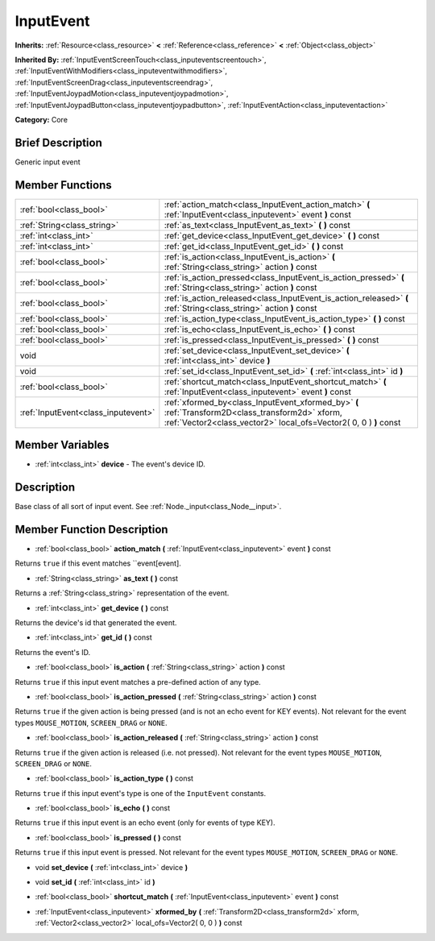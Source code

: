 .. Generated automatically by doc/tools/makerst.py in Godot's source tree.
.. DO NOT EDIT THIS FILE, but the InputEvent.xml source instead.
.. The source is found in doc/classes or modules/<name>/doc_classes.

.. _class_InputEvent:

InputEvent
==========

**Inherits:** :ref:`Resource<class_resource>` **<** :ref:`Reference<class_reference>` **<** :ref:`Object<class_object>`

**Inherited By:** :ref:`InputEventScreenTouch<class_inputeventscreentouch>`, :ref:`InputEventWithModifiers<class_inputeventwithmodifiers>`, :ref:`InputEventScreenDrag<class_inputeventscreendrag>`, :ref:`InputEventJoypadMotion<class_inputeventjoypadmotion>`, :ref:`InputEventJoypadButton<class_inputeventjoypadbutton>`, :ref:`InputEventAction<class_inputeventaction>`

**Category:** Core

Brief Description
-----------------

Generic input event

Member Functions
----------------

+--------------------------------------+-------------------------------------------------------------------------------------------------------------------------------------------------------------------------+
| :ref:`bool<class_bool>`              | :ref:`action_match<class_InputEvent_action_match>`  **(** :ref:`InputEvent<class_inputevent>` event  **)** const                                                        |
+--------------------------------------+-------------------------------------------------------------------------------------------------------------------------------------------------------------------------+
| :ref:`String<class_string>`          | :ref:`as_text<class_InputEvent_as_text>`  **(** **)** const                                                                                                             |
+--------------------------------------+-------------------------------------------------------------------------------------------------------------------------------------------------------------------------+
| :ref:`int<class_int>`                | :ref:`get_device<class_InputEvent_get_device>`  **(** **)** const                                                                                                       |
+--------------------------------------+-------------------------------------------------------------------------------------------------------------------------------------------------------------------------+
| :ref:`int<class_int>`                | :ref:`get_id<class_InputEvent_get_id>`  **(** **)** const                                                                                                               |
+--------------------------------------+-------------------------------------------------------------------------------------------------------------------------------------------------------------------------+
| :ref:`bool<class_bool>`              | :ref:`is_action<class_InputEvent_is_action>`  **(** :ref:`String<class_string>` action  **)** const                                                                     |
+--------------------------------------+-------------------------------------------------------------------------------------------------------------------------------------------------------------------------+
| :ref:`bool<class_bool>`              | :ref:`is_action_pressed<class_InputEvent_is_action_pressed>`  **(** :ref:`String<class_string>` action  **)** const                                                     |
+--------------------------------------+-------------------------------------------------------------------------------------------------------------------------------------------------------------------------+
| :ref:`bool<class_bool>`              | :ref:`is_action_released<class_InputEvent_is_action_released>`  **(** :ref:`String<class_string>` action  **)** const                                                   |
+--------------------------------------+-------------------------------------------------------------------------------------------------------------------------------------------------------------------------+
| :ref:`bool<class_bool>`              | :ref:`is_action_type<class_InputEvent_is_action_type>`  **(** **)** const                                                                                               |
+--------------------------------------+-------------------------------------------------------------------------------------------------------------------------------------------------------------------------+
| :ref:`bool<class_bool>`              | :ref:`is_echo<class_InputEvent_is_echo>`  **(** **)** const                                                                                                             |
+--------------------------------------+-------------------------------------------------------------------------------------------------------------------------------------------------------------------------+
| :ref:`bool<class_bool>`              | :ref:`is_pressed<class_InputEvent_is_pressed>`  **(** **)** const                                                                                                       |
+--------------------------------------+-------------------------------------------------------------------------------------------------------------------------------------------------------------------------+
| void                                 | :ref:`set_device<class_InputEvent_set_device>`  **(** :ref:`int<class_int>` device  **)**                                                                               |
+--------------------------------------+-------------------------------------------------------------------------------------------------------------------------------------------------------------------------+
| void                                 | :ref:`set_id<class_InputEvent_set_id>`  **(** :ref:`int<class_int>` id  **)**                                                                                           |
+--------------------------------------+-------------------------------------------------------------------------------------------------------------------------------------------------------------------------+
| :ref:`bool<class_bool>`              | :ref:`shortcut_match<class_InputEvent_shortcut_match>`  **(** :ref:`InputEvent<class_inputevent>` event  **)** const                                                    |
+--------------------------------------+-------------------------------------------------------------------------------------------------------------------------------------------------------------------------+
| :ref:`InputEvent<class_inputevent>`  | :ref:`xformed_by<class_InputEvent_xformed_by>`  **(** :ref:`Transform2D<class_transform2d>` xform, :ref:`Vector2<class_vector2>` local_ofs=Vector2( 0, 0 )  **)** const |
+--------------------------------------+-------------------------------------------------------------------------------------------------------------------------------------------------------------------------+

Member Variables
----------------

- :ref:`int<class_int>` **device** - The event's device ID.

Description
-----------

Base class of all sort of input event. See :ref:`Node._input<class_Node__input>`.

Member Function Description
---------------------------

.. _class_InputEvent_action_match:

- :ref:`bool<class_bool>`  **action_match**  **(** :ref:`InputEvent<class_inputevent>` event  **)** const

Returns ``true`` if this event matches ``event[event].

.. _class_InputEvent_as_text:

- :ref:`String<class_string>`  **as_text**  **(** **)** const

Returns a :ref:`String<class_string>` representation of the event.

.. _class_InputEvent_get_device:

- :ref:`int<class_int>`  **get_device**  **(** **)** const

Returns the device's id that generated the event.

.. _class_InputEvent_get_id:

- :ref:`int<class_int>`  **get_id**  **(** **)** const

Returns the event's ID.

.. _class_InputEvent_is_action:

- :ref:`bool<class_bool>`  **is_action**  **(** :ref:`String<class_string>` action  **)** const

Returns ``true`` if this input event matches a pre-defined action of any type.

.. _class_InputEvent_is_action_pressed:

- :ref:`bool<class_bool>`  **is_action_pressed**  **(** :ref:`String<class_string>` action  **)** const

Returns ``true`` if the given action is being pressed (and is not an echo event for KEY events). Not relevant for the event types ``MOUSE_MOTION``, ``SCREEN_DRAG`` or ``NONE``.

.. _class_InputEvent_is_action_released:

- :ref:`bool<class_bool>`  **is_action_released**  **(** :ref:`String<class_string>` action  **)** const

Returns ``true`` if the given action is released (i.e. not pressed). Not relevant for the event types ``MOUSE_MOTION``, ``SCREEN_DRAG`` or ``NONE``.

.. _class_InputEvent_is_action_type:

- :ref:`bool<class_bool>`  **is_action_type**  **(** **)** const

Returns ``true`` if this input event's type is one of the ``InputEvent`` constants.

.. _class_InputEvent_is_echo:

- :ref:`bool<class_bool>`  **is_echo**  **(** **)** const

Returns ``true`` if this input event is an echo event (only for events of type KEY).

.. _class_InputEvent_is_pressed:

- :ref:`bool<class_bool>`  **is_pressed**  **(** **)** const

Returns ``true`` if this input event is pressed. Not relevant for the event types ``MOUSE_MOTION``, ``SCREEN_DRAG`` or ``NONE``.

.. _class_InputEvent_set_device:

- void  **set_device**  **(** :ref:`int<class_int>` device  **)**

.. _class_InputEvent_set_id:

- void  **set_id**  **(** :ref:`int<class_int>` id  **)**

.. _class_InputEvent_shortcut_match:

- :ref:`bool<class_bool>`  **shortcut_match**  **(** :ref:`InputEvent<class_inputevent>` event  **)** const

.. _class_InputEvent_xformed_by:

- :ref:`InputEvent<class_inputevent>`  **xformed_by**  **(** :ref:`Transform2D<class_transform2d>` xform, :ref:`Vector2<class_vector2>` local_ofs=Vector2( 0, 0 )  **)** const


